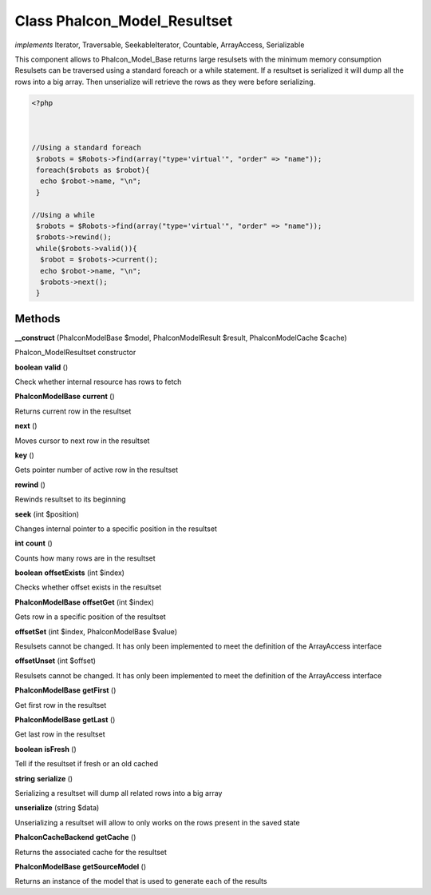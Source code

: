 Class **Phalcon_Model_Resultset**
=================================

*implements* Iterator, Traversable, SeekableIterator, Countable, ArrayAccess, Serializable

This component allows to Phalcon_Model_Base returns large resulsets with the minimum memory consumption  Resulsets can be traversed using a standard foreach or a while statement. If a resultset is serialized  it will dump all the rows into a big array. Then unserialize will retrieve the rows as they were before  serializing.   

.. code-block:: php

    <?php

    
    
    //Using a standard foreach
     $robots = $Robots->find(array("type='virtual'", "order" => "name"));
     foreach($robots as $robot){
      echo $robot->name, "\n";
     }
    
    //Using a while
     $robots = $Robots->find(array("type='virtual'", "order" => "name"));
     $robots->rewind();
     while($robots->valid()){
      $robot = $robots->current();
      echo $robot->name, "\n";
      $robots->next();
     }

Methods
---------

**__construct** (Phalcon\Model\Base $model, Phalcon\Model\Result $result, Phalcon\Model\Cache $cache)

Phalcon_Model\Resultset constructor

**boolean** **valid** ()

Check whether internal resource has rows to fetch

**Phalcon\Model\Base** **current** ()

Returns current row in the resultset

**next** ()

Moves cursor to next row in the resultset

**key** ()

Gets pointer number of active row in the resultset

**rewind** ()

Rewinds resultset to its beginning

**seek** (int $position)

Changes internal pointer to a specific position in the resultset

**int** **count** ()

Counts how many rows are in the resultset

**boolean** **offsetExists** (int $index)

Checks whether offset exists in the resultset

**Phalcon\Model\Base** **offsetGet** (int $index)

Gets row in a specific position of the resultset

**offsetSet** (int $index, Phalcon\Model\Base $value)

Resulsets cannot be changed. It has only been implemented to meet the definition of the ArrayAccess interface

**offsetUnset** (int $offset)

Resulsets cannot be changed. It has only been implemented to meet the definition of the ArrayAccess interface

**Phalcon\Model\Base** **getFirst** ()

Get first row in the resultset

**Phalcon\Model\Base** **getLast** ()

Get last row in the resultset

**boolean** **isFresh** ()

Tell if the resultset if fresh or an old cached

**string** **serialize** ()

Serializing a resultset will dump all related rows into a big array

**unserialize** (string $data)

Unserializing a resultset will allow to only works on the rows present in the saved state

**Phalcon\Cache\Backend** **getCache** ()

Returns the associated cache for the resultset

**Phalcon\Model\Base** **getSourceModel** ()

Returns an instance of the model that is used to generate each of the results

